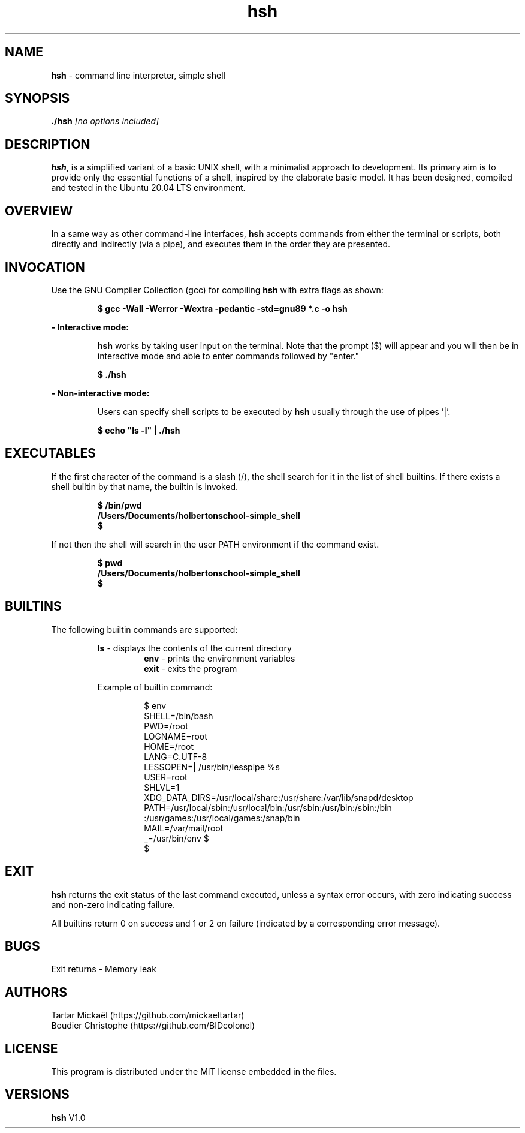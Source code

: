 .TH hsh 1 "August 22, 2023" "v1.0" "hsh - simple shell man page"

.SH NAME

.B hsh
- command line interpreter, simple shell

.SH SYNOPSIS

.B  ./hsh
.I [no options included]
.SH DESCRIPTION
\fBhsh\fR, is a simplified variant of a basic UNIX shell, with a minimalist approach to development. Its primary aim is to provide only the essential functions of a shell, inspired by the elaborate basic model. It has been designed, compiled and tested in the Ubuntu 20.04 LTS environment.

.SH OVERVIEW
In a same way as other command-line interfaces, \fBhsh\fR accepts commands from either the terminal or scripts, both directly and indirectly (via a pipe), and executes them in the order they are presented.

.SH INVOCATION
Use the GNU Compiler Collection (gcc) for compiling \fBhsh\fR with extra flags as shown:

.P
.RS
.B $ gcc -Wall -Werror -Wextra -pedantic -std=gnu89 *.c -o hsh
.P
.RE
.B - Interactive mode:

.RS
\fBhsh\fR works by taking user input on the terminal. Note that the prompt ($) will appear and you will then be in interactive mode and able to enter commands followed by "enter."
.RE

.P
.RS
.B $ ./hsh
.P
.RE
.B - Non-interactive mode:

.RS
Users can specify shell scripts to be executed by \fBhsh\fR usually through the use of pipes '|'.
.RE

.P
.RS
.B $ echo \/"ls -l\/" | ./hsh
.RE

.SH EXECUTABLES
If the first character of the command is a slash (/), the shell search for it in the list of shell builtins.
If there exists a shell builtin by that name, the builtin is invoked.

.RS
.B $ /bin/pwd
.br
.B /Users/Documents/holbertonschool-simple_shell
.br
.B $
.RE

If not then the shell will search in the user PATH environment if the command exist.

.RS
.B $ pwd
.br
.B /Users/Documents/holbertonschool-simple_shell
.br
.B $
.RE

.SH BUILTINS
The following builtin commands are supported:

.RS
.B ls
- displays the contents of the current directory
.br
.RS
.B env
- prints the environment variables
.br
.B exit
- exits the program
.RE

Example of builtin command:

.RS
$ env
.br
SHELL=/bin/bash
.br
PWD=/root
.br
LOGNAME=root
.br
HOME=/root
.br
LANG=C.UTF-8
.br
LESSOPEN=| /usr/bin/lesspipe %s
.br
USER=root
.br
SHLVL=1
.br
XDG_DATA_DIRS=/usr/local/share:/usr/share:/var/lib/snapd/desktop
.br
PATH=/usr/local/sbin:/usr/local/bin:/usr/sbin:/usr/bin:/sbin:/bin
.br
:/usr/games:/usr/local/games:/snap/bin
.br
MAIL=/var/mail/root
.br
_=/usr/bin/env
$
.br
\& $
.RE

.SH EXIT
\fBhsh\fR returns the exit status of the last command executed, unless a syntax error occurs, with zero indicating success and non-zero indicating failure.

All builtins return 0 on success and 1 or 2 on failure (indicated by a corresponding error message).

.SH BUGS
Exit returns - Memory leak

.SH AUTHORS
Tartar Mickaël (https://github.com/mickaeltartar)
.br
Boudier Christophe (https://github.com/BIDcolonel)

.SH LICENSE
.PP
This program is distributed under the MIT license embedded in the files.

.SH VERSIONS
.B hsh
V1.0
